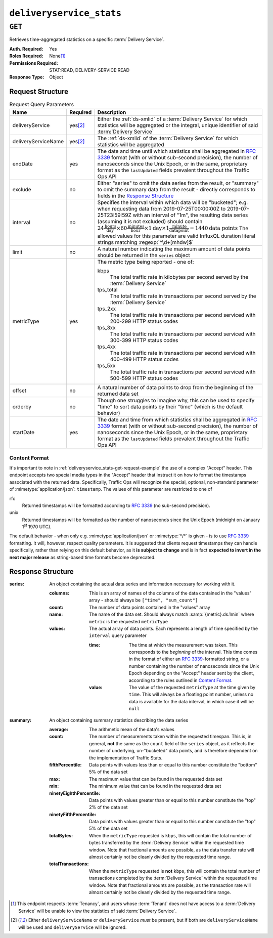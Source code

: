..
..
.. Licensed under the Apache License, Version 2.0 (the "License");
.. you may not use this file except in compliance with the License.
.. You may obtain a copy of the License at
..
..     http://www.apache.org/licenses/LICENSE-2.0
..
.. Unless required by applicable law or agreed to in writing, software
.. distributed under the License is distributed on an "AS IS" BASIS,
.. WITHOUT WARRANTIES OR CONDITIONS OF ANY KIND, either express or implied.
.. See the License for the specific language governing permissions and
.. limitations under the License.
..

.. _to-api-deliveryservice_stats:

*************************
``deliveryservice_stats``
*************************

``GET``
=======
Retrieves time-aggregated statistics on a specific :term:`Delivery Service`.

:Auth. Required: Yes
:Roles Required: None\ [#tenancy]_
:Permissions Required: STAT:READ, DELIVERY-SERVICE:READ
:Response Type:  Object

Request Structure
-----------------
.. table:: Request Query Parameters

	+---------------------+-------------------+-------------------------------------------------------------------------------------------------------------------------------------------------------------------------------------------+
	| Name                | Required          | Description                                                                                                                                                                               |
	+=====================+===================+===========================================================================================================================================================================================+
	| deliveryService     | yes\ [#ds-param]_ | Either the :ref:`ds-xmlid` of a :term:`Delivery Service` for which statistics will be aggregated or the integral, unique identifier of said :term:`Delivery Service`                      |
	+---------------------+-------------------+-------------------------------------------------------------------------------------------------------------------------------------------------------------------------------------------+
	| deliveryServiceName | yes\ [#ds-param]_ | The :ref:`ds-xmlid` of the :term:`Delivery Service` for which statistics will be aggregated                                                                                               |
	+---------------------+-------------------+-------------------------------------------------------------------------------------------------------------------------------------------------------------------------------------------+
	| endDate             | yes               | The date and time until which statistics shall be aggregated in :rfc:`3339` format (with or without sub-second precision), the number of nanoseconds since the Unix                       |
	|                     |                   | Epoch, or in the same, proprietary format as the ``lastUpdated`` fields prevalent throughout the Traffic Ops API                                                                          |
	+---------------------+-------------------+-------------------------------------------------------------------------------------------------------------------------------------------------------------------------------------------+
	| exclude             | no                | Either "series" to omit the data series from the result, or "summary" to omit the summary data from the result - directly corresponds to fields in the                                    |
	|                     |                   | `Response Structure`_                                                                                                                                                                     |
	+---------------------+-------------------+-------------------------------------------------------------------------------------------------------------------------------------------------------------------------------------------+
	| interval            | no                | Specifies the interval within which data will be "bucketed"; e.g. when requesting data from 2019-07-25T00:00:00Z to 2019-07-25T23:59:59Z with an interval of "1m",                        |
	|                     |                   | the resulting data series (assuming it is not excluded) should contain                                                                                                                    |
	|                     |                   | :math:`24\frac{\mathrm{hours}}{\mathrm{day}}\times60\frac{\mathrm{minutes}}{\mathrm{hour}}\times1\mathrm{day}\times1\frac{\mathrm{minute}}{\mathrm{data point}}=1440\mathrm{data\;points}`|
	|                     |                   | The allowed values for this parameter are valid InfluxQL duration literal strings matching :regexp:`^\d+[mhdw]$`                                                                          |
	|                     |                   |                                                                                                                                                                                           |
	+---------------------+-------------------+-------------------------------------------------------------------------------------------------------------------------------------------------------------------------------------------+
	| limit               | no                | A natural number indicating the maximum amount of data points should be returned in the ``series`` object                                                                                 |
	+---------------------+-------------------+-------------------------------------------------------------------------------------------------------------------------------------------------------------------------------------------+
	| metricType          | yes               | The metric type being reported - one of:                                                                                                                                                  |
	|                     |                   |                                                                                                                                                                                           |
	|                     |                   | kbps                                                                                                                                                                                      |
	|                     |                   |   The total traffic rate in kilobytes per second served by the :term:`Delivery Service`                                                                                                   |
	|                     |                   | tps_total                                                                                                                                                                                 |
	|                     |                   |   The total traffic rate in transactions per second served by the :term:`Delivery Service`                                                                                                |
	|                     |                   | tps_2xx                                                                                                                                                                                   |
	|                     |                   |   The total traffic rate in transactions per second serviced with 200-299 HTTP status codes                                                                                               |
	|                     |                   | tps_3xx                                                                                                                                                                                   |
	|                     |                   |   The total traffic rate in transactions per second serviced with 300-399 HTTP status codes                                                                                               |
	|                     |                   | tps_4xx                                                                                                                                                                                   |
	|                     |                   |   The total traffic rate in transactions per second serviced with 400-499 HTTP status codes                                                                                               |
	|                     |                   | tps_5xx                                                                                                                                                                                   |
	|                     |                   |   The total traffic rate in transactions per second serviced with 500-599 HTTP status codes                                                                                               |
	|                     |                   |                                                                                                                                                                                           |
	+---------------------+-------------------+-------------------------------------------------------------------------------------------------------------------------------------------------------------------------------------------+
	| offset              | no                | A natural number of data points to drop from the beginning of the returned data set                                                                                                       |
	+---------------------+-------------------+-------------------------------------------------------------------------------------------------------------------------------------------------------------------------------------------+
	| orderby             | no                | Though one struggles to imagine why, this can be used to specify "time" to sort data points by their "time" (which is the default behavior)                                               |
	+---------------------+-------------------+-------------------------------------------------------------------------------------------------------------------------------------------------------------------------------------------+
	| startDate           | yes               | The date and time from which statistics shall be aggregated in :rfc:`3339` format (with or without sub-second precision), the number of nanoseconds since the Unix                        |
	|                     |                   | Epoch, or in the same, proprietary format as the ``lastUpdated`` fields prevalent throughout the Traffic Ops API                                                                          |
	+---------------------+-------------------+-------------------------------------------------------------------------------------------------------------------------------------------------------------------------------------------+

.. _deliveryservice_stats-get-request-example:
.. code-block:: http
	:caption: Request Example

	GET /api/5.0/deliveryservice_stats?deliveryServiceName=demo1&startDate=2019-07-22T17:55:00Z&endDate=2019-07-22T17:56:00.000Z&metricType=tps_total HTTP/1.1
	User-Agent: python-requests/2.20.1
	Accept-Encoding: gzip, deflate
	Accept: application/json;timestamp=unix, application/json;timestamp=rfc;q=0.9, application/json;q=0.8, */*;q=0.7
	Connection: keep-alive
	Cookie: mojolicious=...

Content Format
""""""""""""""
It's important to note in :ref:`deliveryservice_stats-get-request-example` the use of a complex "Accept" header. This endpoint accepts two special media types in the "Accept" header that instruct it on how to format the timestamps associated with the returned data. Specifically, Traffic Ops will recognize the special, optional, non-standard parameter of :mimetype:`application/json`: ``timestamp``. The values of this parameter are restricted to one of

rfc
	Returned timestamps will be formatted according to :rfc:`3339` (no sub-second precision).
unix
	Returned timestamps will be formatted as the number of nanoseconds since the Unix Epoch (midnight on January 1\ :sup:`st` 1970 UTC).

	.. impl-detail:: The endpoint passes back nanoseconds, specifically, because that is the form used both by InfluxDB, which is used to store the data being served, and Go's standard library. Clients may need to convert the value to match their own standard libraries - e.g. the :js:class:`Date` class in Javascript expects milliseconds.

The default behavior - when only e.g. :mimetype:`application/json` or :mimetype:`*/*` is given - is to use :rfc:`3339` formatting. It will, however, respect quality parameters. It is suggested that clients request timestamps they can handle specifically, rather than relying on this default behavior, as it **is subject to change** and is in fact **expected to invert in the next major release** as string-based time formats become deprecated.

.. seealso:: For more information on the "Accept" HTTP header, consult `its dedicated page on MDN <https://developer.mozilla.org/en-US/docs/Web/HTTP/Headers/Accept>`_.

Response Structure
------------------
:series: An object containing the actual data series and information necessary for working with it.

	:columns: This is an array of names of the columns of the data contained in the "values" array - should always be ``["time", "sum_count"]``
	:count:   The number of data points contained in the "values" array
	:name:    The name of the data set. Should always match :samp:`{metric}.ds.1min` where ``metric`` is the requested ``metricType``
	:values:  The actual array of data points. Each represents a length of time specified by the ``interval`` query parameter

		:time:  The time at which the measurement was taken. This corresponds to the *beginning* of the interval. This time comes in the format of either an :rfc:`3339`-formatted string, or a number containing the number of nanoseconds since the Unix Epoch depending on the "Accept" header sent by the client, according to the rules outlined in `Content Format`_.
		:value: The value of the requested ``metricType`` at the time given by ``time``. This will always be a floating point number, unless no data is available for the data interval, in which case it will be ``null``

:summary: An object containing summary statistics describing the data series

	:average:                The arithmetic mean of the data's values
	:count:                  The number of measurements taken within the requested timespan. This is, in general, **not** the same as the ``count`` field of the ``series`` object, as it reflects the number of underlying, un-"bucketed" data points, and is therefore dependent on the implementation of Traffic Stats.
	:fifthPercentile:        Data points with values less than or equal to this number constitute the "bottom" 5% of the data set
	:max:                    The maximum value that can be found in the requested data set
	:min:                    The minimum value that can be found in the requested data set
	:ninetyEighthPercentile: Data points with values greater than or equal to this number constitute the "top" 2% of the data set
	:ninetyFifthPercentile:  Data points with values greater than or equal to this number constitute the "top" 5% of the data set
	:totalBytes:             When the ``metricType`` requested is ``kbps``, this will contain the total number of bytes transferred by the :term:`Delivery Service` within the requested time window. Note that fractional amounts are possible, as the data transfer rate will almost certainly not be cleanly divided by the requested time range.
	:totalTransactions:      When the ``metricType`` requested is **not** ``kbps``, this will contain the total number of transactions completed by the :term:`Delivery Service` within the requested time window. Note that fractional amounts are possible, as the transaction rate will almost certainly not be cleanly divided by the requested time range.

.. code-block:: http
	:caption: Response Example

	HTTP/1.1 200 OK
	Access-Control-Allow-Credentials: true
	Access-Control-Allow-Headers: Origin, X-Requested-With, Content-Type, Accept, Set-Cookie, Cookie
	Access-Control-Allow-Methods: POST,GET,OPTIONS,PUT,DELETE
	Access-Control-Allow-Origin: *
	Content-Encoding: gzip
	Content-Type: application/json
	Set-Cookie: mojolicious=...; Path=/; Expires=Mon, 18 Nov 2019 17:40:54 GMT; Max-Age=3600; HttpOnly
	Whole-Content-Sha512: zXJGjcYuu6HxWINVp8HA1gL31J3ukry5wCsTDNxtP/waC6rSD8h10KJ9jEAtRzJ9owOSVPvKaA/2bRu/QeuCpQ==
	X-Server-Name: traffic_ops_golang/
	Date: Mon, 22 Jul 2019 17:57:14 GMT
	Transfer-Encoding: chunked

	{ "response": {
		"series": {
			"columns": [
				"time",
				"sum_count"
			],
			"count": 2,
			"name": "tps_total.ds.1min",
			"tags": {
				"cachegroup": "total"
			},
			"values": [
				[
					1563818100000000000,
					0
				],
				[
					1563818160000000000,
					0
				]
			]
		},
		"summary": {
			"average": 0,
			"count": 2,
			"fifthPercentile": 0,
			"max": 0,
			"min": 0,
			"ninetyEighthPercentile": 0,
			"ninetyFifthPercentile": 0,
			"totalBytes": null,
			"totalTransactions": 0
		}
	}}

.. [#tenancy] This endpoint respects :term:`Tenancy`, and users whose :term:`Tenant` does not have access to a :term:`Delivery Service` will be unable to view the statistics of said :term:`Delivery Service`.
.. [#ds-param] Either ``deliveryServiceName`` or ``deliveryService`` *must* be present, but if both are ``deliveryServiceName`` will be used and ``deliveryService`` will be ignored.
